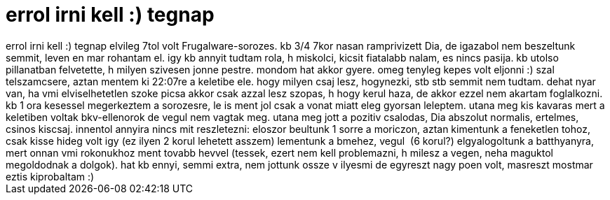 = errol irni kell :) tegnap

:slug: errol_irni_kell_tegnap
:category: regi
:tags: hu
:date: 2006-08-26T13:12:05Z
++++
errol irni kell :) tegnap elvileg 7tol volt Frugalware-sorozes. kb 3/4 7kor nasan ramprivizett Dia, de igazabol nem beszeltunk semmit, leven en mar rohantam el. igy kb annyit tudtam rola, h miskolci, kicsit fiatalabb nalam, es nincs pasija. kb utolso pillanatban felvetette, h milyen szivesen jonne pestre. mondom hat akkor gyere. omeg tenyleg kepes volt eljonni :) szal telszamcsere, aztan mentem ki 22:07re a keletibe ele. hogy milyen csaj lesz, hogynezki, stb stb semmit nem tudtam. dehat nyar van, ha vmi elviselhetetlen szoke picsa akkor csak azzal lesz szopas, h hogy kerul haza, de akkor ezzel nem akartam foglalkozni. kb 1 ora kesessel megerkeztem a sorozesre, le is ment jol csak a vonat miatt eleg gyorsan leleptem. utana meg kis kavaras mert a keletiben voltak bkv-ellenorok de vegul nem vagtak meg. utana meg jott a pozitiv csalodas, Dia abszolut normalis, ertelmes, csinos kiscsaj. innentol annyira nincs mit reszletezni: eloszor beultunk 1 sorre a moriczon, aztan kimentunk a feneketlen tohoz, csak kisse hideg volt igy (ez ilyen 2 korul lehetett asszem) lementunk a bmehez, vegul&nbsp; (6 korul?) elgyalogoltunk a batthyanyra, mert onnan vmi rokonukhoz ment tovabb hevvel (tessek, ezert nem kell problemazni, h milesz a vegen, neha maguktol megoldodnak a dolgok). hat kb ennyi, semmi extra, nem jottunk ossze v ilyesmi de egyreszt nagy poen volt, masreszt mostmar eztis kiprobaltam :)
++++
